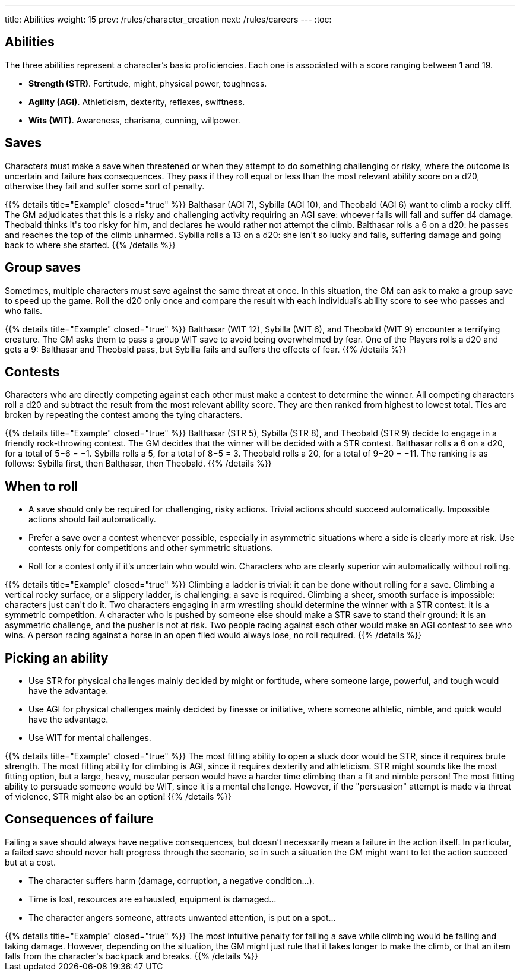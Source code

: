 ---
title: Abilities
weight: 15
prev: /rules/character_creation
next: /rules/careers
---
:toc:

== Abilities

The three abilities represent a character's basic proficiencies.
Each one is associated with a score ranging between 1 and 19.

* *Strength (STR)*.
Fortitude, might, physical power, toughness.

* *Agility (AGI)*.
Athleticism, dexterity, reflexes, swiftness.

* *Wits (WIT)*.
Awareness, charisma, cunning, willpower.


== Saves

Characters must make a save when threatened or when they attempt to do something challenging or risky, where the outcome is uncertain and failure has consequences.
They pass if they roll equal or less than the most relevant ability score on a d20, otherwise they fail and suffer some sort of penalty.

++++
{{% details title="Example" closed="true" %}}

Balthasar (AGI 7), Sybilla (AGI 10), and Theobald (AGI 6) want to climb a rocky cliff.
The GM adjudicates that this is a risky and challenging activity requiring an AGI save: whoever fails will fall and suffer d4 damage.

Theobald thinks it's too risky for him, and declares he would rather not attempt the climb.
Balthasar rolls a 6 on a d20: he passes and reaches the top of the climb unharmed.
Sybilla rolls a 13 on a d20: she isn't so lucky and falls, suffering damage and going back to where she started.

{{% /details %}}
++++


== Group saves

Sometimes, multiple characters must save against the same threat at once.
In this situation, the GM can ask to make a group save to speed up the game.
Roll the d20 only once and compare the result with each individual's ability score to see who passes and who fails.

++++
{{% details title="Example" closed="true" %}}

Balthasar (WIT 12), Sybilla (WIT 6), and Theobald (WIT 9) encounter a terrifying creature.
The GM asks them to pass a group WIT save to avoid being overwhelmed by fear.

One of the Players rolls a d20 and gets a 9: Balthasar and Theobald pass, but Sybilla fails and suffers the effects of fear.

{{% /details %}}
++++


== Contests

Characters who are directly competing against each other must make a contest to determine the winner.
All competing characters roll a d20 and subtract the result from the most relevant ability score.
They are then ranked from highest to lowest total.
Ties are broken by repeating the contest among the tying characters.

++++
{{% details title="Example" closed="true" %}}

Balthasar (STR 5), Sybilla (STR 8), and Theobald (STR 9) decide to engage in a friendly rock-throwing contest.
The GM decides that the winner will be decided with a STR contest.

Balthasar rolls a 6 on a d20, for a total of 5−6 = −1.
Sybilla rolls a 5, for a total of 8−5 = 3.
Theobald rolls a 20, for a total of 9−20 = −11.
The ranking is as follows: Sybilla first, then Balthasar, then Theobald.

{{% /details %}}
++++


== When to roll

* A save should only be required for challenging, risky actions.
Trivial actions should succeed automatically.
Impossible actions should fail automatically.

* Prefer a save over a contest whenever possible, especially in asymmetric situations where a side is clearly more at risk.
Use contests only for competitions and other symmetric situations.

* Roll for a contest only if it's uncertain who would win.
Characters who are clearly superior win automatically without rolling.

++++
{{% details title="Example" closed="true" %}}

Climbing a ladder is trivial: it can be done without rolling for a save.
Climbing a vertical rocky surface, or a slippery ladder, is challenging: a save is required.
Climbing a sheer, smooth surface is impossible: characters just can't do it.

Two characters engaging in arm wrestling should determine the winner with a STR contest: it is a symmetric competition.
A character who is pushed by someone else should make a STR save to stand their ground: it is an asymmetric challenge, and the pusher is not at risk.

Two people racing against each other would make an AGI contest to see who wins.
A person racing against a horse in an open filed would always lose, no roll required.

{{% /details %}}
++++


== Picking an ability

* Use STR for physical challenges mainly decided by might or fortitude, where someone large, powerful, and tough would have the advantage.

* Use AGI for physical challenges mainly decided by finesse or initiative, where someone athletic, nimble, and quick would have the advantage.

* Use WIT for mental challenges.

++++
{{% details title="Example" closed="true" %}}

The most fitting ability to open a stuck door would be STR, since it requires brute strength.

The most fitting ability for climbing is AGI, since it requires dexterity and athleticism.
STR might sounds like the most fitting option, but a large, heavy, muscular person would have a harder time climbing than a fit and nimble person!

The most fitting ability to persuade someone would be WIT, since it is a mental challenge.
However, if the "persuasion" attempt is made via threat of violence, STR might also be an option!

{{% /details %}}
++++



== Consequences of failure

Failing a save should always have negative consequences, but doesn't necessarily mean a failure in the action itself.
In particular, a failed save should never halt progress through the scenario, so in such a situation the GM might want to let the action succeed but at a cost.

* The character suffers harm (damage, corruption, a negative condition...).

* Time is lost, resources are exhausted, equipment is damaged...

* The character angers someone, attracts unwanted attention, is put on a spot...

++++
{{% details title="Example" closed="true" %}}

The most intuitive penalty for failing a save while climbing would be falling and taking damage.
However, depending on the situation, the GM might just rule that it takes longer to make the climb, or that an item falls from the character's backpack and breaks.

{{% /details %}}
++++
